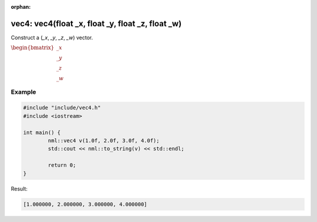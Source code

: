 :orphan:

vec4: vec4(float _x, float _y, float _z, float _w)
==================================================

Construct a (*_x*, *_y*, *_z*, *_w*) vector.

:math:`\begin{bmatrix} \_x \\ \_y \\ \_z \\ \_w \end{bmatrix}`

Example
-------

.. code-block:: cpp

	#include "include/vec4.h"
	#include <iostream>

	int main() {
		nml::vec4 v(1.0f, 2.0f, 3.0f, 4.0f);
		std::cout << nml::to_string(v) << std::endl;

		return 0;
	}

Result:

.. code-block::

	[1.000000, 2.000000, 3.000000, 4.000000]